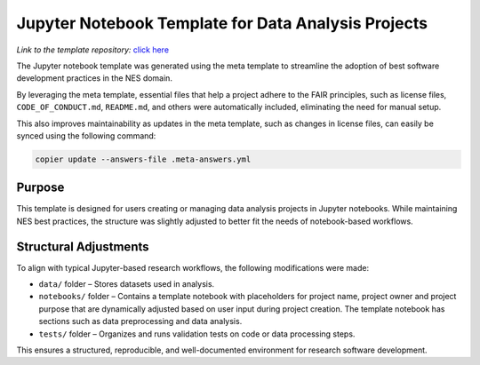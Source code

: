 Jupyter Notebook Template for Data Analysis Projects
====================================================

*Link to the template repository:* `click here <https://github.com/SS-NES/notebook-template>`_

The Jupyter notebook template was generated using the meta template 
to streamline the adoption of best software development practices in the NES domain.

By leveraging the meta template, essential files that help a project adhere to the FAIR principles, 
such as license files, ``CODE_OF_CONDUCT.md``, ``README.md``, 
and others were automatically included, eliminating the need for manual setup.

This also improves maintainability as updates in the meta template, such as changes in license files, 
can easily be synced using the following command:

.. code-block:: bash

   copier update --answers-file .meta-answers.yml

Purpose
-------

This template is designed for users creating or managing data analysis projects 
in Jupyter notebooks. While maintaining NES best practices, the structure was 
slightly adjusted to better fit the needs of notebook-based workflows.

Structural Adjustments
----------------------

To align with typical Jupyter-based research workflows, 
the following modifications were made:

- ``data/`` folder – Stores datasets used in analysis.

- ``notebooks/`` folder – Contains a template notebook with placeholders for project name,
  project owner and project purpose that are dynamically 
  adjusted based on user input during project creation. 
  The template notebook has sections such as data preprocessing and data analysis.

- ``tests/`` folder – Organizes and runs validation tests on code or data processing steps.

This ensures a structured, reproducible, and well-documented environment for research software development.
